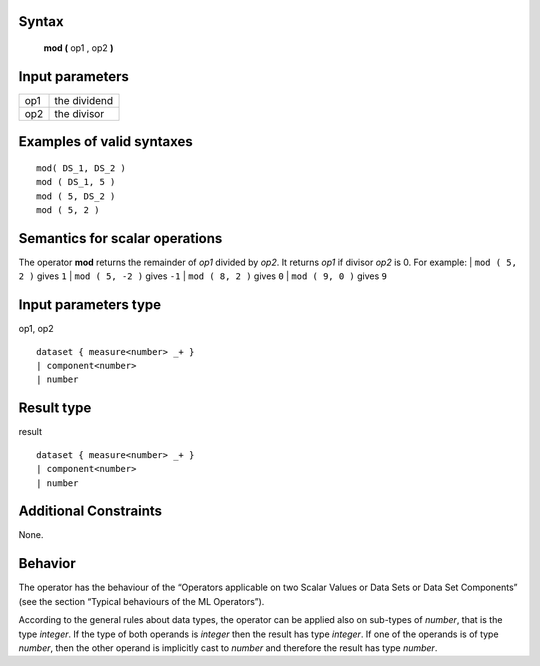 ------
Syntax
------

    **mod (** op1 , op2 **)**

----------------
Input parameters
----------------
.. list-table::

   * - op1
     - the dividend
   * - op2
     - the divisor

------------------------------------
Examples of valid syntaxes
------------------------------------
::

    mod( DS_1, DS_2 )
    mod ( DS_1, 5 )
    mod ( 5, DS_2 )
    mod ( 5, 2 )

------------------------------------
Semantics  for scalar operations
------------------------------------
The operator **mod** returns the remainder of *op1* divided by *op2*. It returns *op1* if divisor *op2* is 0.
For example: 
| ``mod ( 5, 2 )`` gives ``1``
| ``mod ( 5, -2 )`` gives ``-1``
| ``mod ( 8, 2 )`` gives ``0``
| ``mod ( 9, 0 )`` gives ``9``

-----------------------------
Input parameters type
-----------------------------
op1, op2 :: 

    dataset { measure<number> _+ }
    | component<number>
    | number

-----------------------------
Result type
-----------------------------
result :: 

    dataset { measure<number> _+ }
    | component<number>
    | number

-----------------------------
Additional Constraints
-----------------------------
None.

--------
Behavior
--------

The operator has the behaviour of the “Operators applicable on two Scalar Values or Data Sets or Data Set Components”
(see the section “Typical behaviours of the ML Operators”).

According to the general rules about data types, the operator can be applied also on sub-types of *number*, that is the type *integer*.
If the type of both operands is *integer* then the result has type *integer*. If one of the operands is of type *number*,
then the other operand is implicitly cast to *number* and therefore the result has type *number*.
